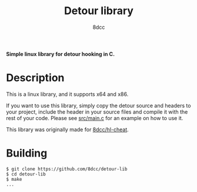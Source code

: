 #+title: Detour library
#+options: toc:nil
#+startup: showeverything
#+export_file_name: ./doc/README.md
#+author: 8dcc

*Simple linux library for detour hooking in C.*

#+TOC: headlines 2

* Description
This is a linux library, and it supports x64 and x86.

If you want to use this library, simply copy the detour source and headers
to your project, include the header in your source files and compile it with the
rest of your code. Please see [[https://github.com/8dcc/detour-lib/blob/main/src/main.c][src/main.c]] for an example on how to use it.

This library was originally made for [[https://github.com/8dcc/hl-cheat][8dcc/hl-cheat]].

* Building

#+begin_src console
$ git clone https://github.com/8dcc/detour-lib
$ cd detour-lib
$ make
...
#+end_src

